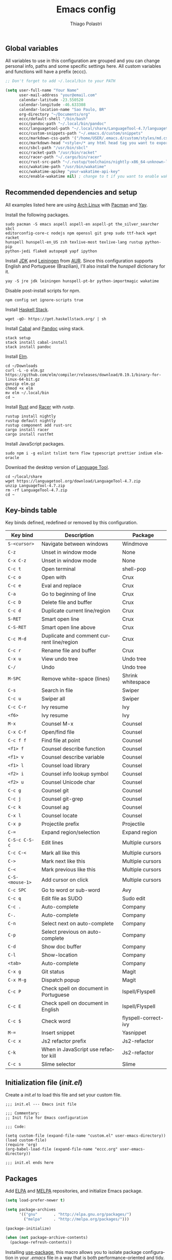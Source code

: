#+AUTHOR: Thiago Polastri
#+TITLE: Emacs config
#+EMAIL: thiagopolastri@gmail.com

# -*- mode: org; -*-

#+LANGUAGE: en
#+PROPERTY: header-args:emacs-lisp :tangle yes
#+PROPERTY: header-args:sh :eval no
#+EXPORT_EXCLUDE_TAGS: noexport
#+OPTIONS: H:4 num:nil toc:t \n:nil ::t |:t ^:{} -:t f:t *:t
#+OPTIONS: d:(HIDE) tags:not-in-toc
#+STARTUP: nodlcheck lognotestate showall




** Global variables

All variables to use in this configuration are grouped and you can
change personal info, paths and some specific settings here. All custom
variables and functions will have a prefix (eccc).

#+BEGIN_SRC emacs-lisp
;; Don't forget to add ~/.local/bin to your PATH

(setq user-full-name "Your Name"
      user-mail-address "your@email.com"
      calendar-latitude -23.550520
      calendar-longitude -46.633308
      calendar-location-name "Sao Paulo, BR"
      org-directory "~/Documents/org"
      eccc/default-shell "/bin/bash"
      eccc/pandoc-path "~/.local/bin/pandoc"
      eccc/languagetool-path "~/.local/share/LanguageTool-4.7/languagetool-commandline.jar"
      eccc/custom-snippets-path "~/.emacs.d/custom/snippets"
      eccc/markdown-css-path '("/home/USER/.emacs.d/custom/styles/md.css")
      eccc/markdown-head "<style>/* any html head tag you want to export with md to html */</style>"
      eccc/sbcl-path "/usr/bin/sbcl"
      eccc/racket-path "/usr/bin/racket"
      eccc/racer-path "~/.cargo/bin/racer"
      eccc/rust-src-path "~/.rustup/toolchains/nightly-x86_64-unknown-linux-gnu/lib/rustlib/src/rust/src"
      eccc/wakatime-path "/usr/bin/wakatime"
      eccc/wakatime-apikey "your-wakatime-api-key"
      eccc/enable-wakatime nil) ; change to t if you want to enable wakatime
#+END_SRC

** Recommended dependencies and setup

All examples listed here are using [[https://www.archlinux.org/][Arch Linux]] with [[https://wiki.archlinux.org/index.php/Pacman][Pacman]] and [[https://aur.archlinux.org/packages/yay/][Yay]].

Install the following packages.

#+BEGIN_EXAMPLE
sudo pacman -S emacs aspell aspell-en aspell-pt the_silver_searcher sbcl
editorconfig-core-c nodejs npm openssl git grep sudo ttf-hack wget racket
hunspell hunspell-en_US zsh texlive-most texlive-lang rustup python-pip
python-jedi flake8 autopep8 yapf ipython
#+END_EXAMPLE

Install [[https://www.java.com][JDK]] and [[https://leiningen.org/][Leiningen]] from [[https://aur.archlinux.org/][AUR]]. Since this configuration supports
English and Portuguese (Brazilian), I'll also install the /hunspell/
dictionary for it.

#+BEGIN_EXAMPLE
yay -S jre jdk leiningen hunspell-pt-br python-importmagic wakatime
#+END_EXAMPLE

Disable post-install scripts for npm.

#+BEGIN_EXAMPLE
npm config set ignore-scripts true
#+END_EXAMPLE

Install [[https://docs.haskellstack.org/en/stable/README/][Haskell Stack]].

#+BEGIN_EXAMPLE
wget -qO- https://get.haskellstack.org/ | sh
#+END_EXAMPLE

Install [[https://www.haskell.org/cabal/][Cabal]] and [[https://pandoc.org][Pandoc]] using stack.

#+BEGIN_EXAMPLE
stack setup
stack install cabal-install
stack install pandoc
#+END_EXAMPLE

Install [[https://elm-lang.org/][Elm]].

#+BEGIN_EXAMPLE
cd ~/Downloads
curl -L -o elm.gz https://github.com/elm/compiler/releases/download/0.19.1/binary-for-linux-64-bit.gz
gunzip elm.gz
chmod +x elm
mv elm ~/.local/bin
cd ~
#+END_EXAMPLE

Install [[https://www.rust-lang.org][Rust]] and [[https://github.com/racer-rust/racer][Racer]] with /rustp/.

#+BEGIN_EXAMPLE
rustup install nightly
rustup default nightly
rustup component add rust-src
cargo install racer
cargo install rustfmt
#+END_EXAMPLE

Install JavaScript packages.

#+BEGIN_EXAMPLE
sudo npm i -g eslint tslint tern flow typescript prettier indium elm-oracle
#+END_EXAMPLE

Download the desktop version of [[https://languagetool.org][Language Tool]].

#+BEGIN_EXAMPLE
cd ~/local/share
wget https://languagetool.org/download/LanguageTool-4.7.zip
unzip LanguageTool-4.7.zip
rm -rf LanguageTool-4.7.zip
cd ~
#+END_EXAMPLE

** Key-binds table

Key binds defined, redefined or removed by this configuration.

| Key bind        | Description                               | Package              |
|-----------------+-------------------------------------------+----------------------|
| =S-<cursor>=    | Navigate between windows                  | Windmove             |
| =C-z=           | Unset in window mode                      | None                 |
| =C-x C-z=       | Unset in window mode                      | None                 |
| =C-c t=         | Open terminal                             | shell-pop            |
| =C-c o=         | Open with                                 | Crux                 |
| =C-c e=         | Eval and replace                          | Crux                 |
| =C-a=           | Go to beginning of line                   | Crux                 |
| =C-c D=         | Delete file and buffer                    | Crux                 |
| =C-c d=         | Duplicate current line/region             | Crux                 |
| =S-RET=         | Smart open line                           | Crux                 |
| =C-S-RET=       | Smart open line above                     | Crux                 |
| =C-c M-d=       | Duplicate and comment current line/region | Crux                 |
| =C-c r=         | Rename file and buffer                    | Crux                 |
| =C-x u=         | View undo tree                            | Undo tree            |
| =C-/=           | Undo                                      | Undo tree            |
| =M-SPC=         | Remove white-space (lines)                | Shrink whitespace    |
| =C-s=           | Search in file                            | Swiper               |
| =C-c u=         | Swiper all                                | Swiper               |
| =C-c C-r=       | Ivy resume                                | Ivy                  |
| =<f6>=          | Ivy resume                                | Ivy                  |
| =M-x=           | Counsel M-x                               | Counsel              |
| =C-x C-f=       | Open/find file                            | Counsel              |
| =C-c f f=       | Find file at point                        | Counsel              |
| =<f1> f=        | Counsel describe function                 | Counsel              |
| =<f1> v=        | Counsel describe variable                 | Counsel              |
| =<f1> l=        | Counsel load library                      | Counsel              |
| =<f2> i=        | Counsel info lookup symbol                | Counsel              |
| =<f2> u=        | Counsel Unicode char                      | Counsel              |
| =C-c g=         | Counsel git                               | Counsel              |
| =C-c j=         | Counsel git-grep                          | Counsel              |
| =C-c k=         | Counsel ag                                | Counsel              |
| =C-x l=         | Counsel locate                            | Counsel              |
| =C-x p=         | Projectile prefix                         | Projectile           |
| =C-==           | Expand region/selection                   | Expand region        |
| =C-S-c C-S-c=   | Edit lines                                | Multiple cursors     |
| =C-c C-<=       | Mark all like this                        | Multiple cursors     |
| =C->=           | Mark next like this                       | Multiple cursors     |
| =C-<=           | Mark previous like this                   | Multiple cursors     |
| =C-S-<mouse-1>= | Add cursor on click                       | Multiple cursors     |
| =C-c SPC=       | Go to word or sub-word                    | Avy                  |
| =C-c q=         | Edit file as SUDO                         | Sudo edit            |
| =C-c .=         | Auto-complete                             | Company              |
| =C-.=           | Auto-complete                             | Company              |
| =C-n=           | Select next on auto-complete              | Company              |
| =C-p=           | Select previous on auto-complete          | Company              |
| =C-d=           | Show doc buffer                           | Company              |
| =C-l=           | Show-location                             | Company              |
| =<tab>=         | Auto-complete                             | Company              |
| =C-x g=         | Git status                                | Magit                |
| =C-x M-g=       | Dispatch popup                            | Magit                |
| =C-c P=         | Check spell on document in Portuguese     | Ispell/Flyspell      |
| =C-c E=         | Check spell on document in English        | Ispell/Flyspell      |
| =C-c $=         | Check word                                | flyspell-correct-ivy |
| =M-==           | Insert snippet                            | Yasnippet            |
| =C-c x=         | Js2 refactor prefix                       | Js2-refactor         |
| =C-k=           | When in JavaScript use refactor kill      | Js2-refactor         |
| =C-c s=         | Slime selector                            | Slime                |

** Initialization file (/init.el/)

Create a /init.el/ to load this file and set your custom file.

#+BEGIN_EXAMPLE
;;; init.el --- Emacs init file

;;; Commentary:
;; Init file for Emacs configuration

;;; Code:

(setq custom-file (expand-file-name "custom.el" user-emacs-directory))
(load custom-file)
(require 'org)
(org-babel-load-file (expand-file-name "eccc.org" user-emacs-directory))

;;; init.el ends here
#+END_EXAMPLE

** Packages

Add [[https://elpa.gnu.org/][ELPA]] and [[https://melpa.org/][MELPA]] repositories, and initialize Emacs package.

#+BEGIN_SRC emacs-lisp
(setq load-prefer-newer t)

(setq package-archives
      '(("gnu"       . "http://elpa.gnu.org/packages/")
        ("melpa"     . "http://melpa.org/packages/")))

(package-initialize)

(when (not package-archive-contents)
  (package-refresh-contents))
#+END_SRC

Installing [[https://github.com/jwiegley/use-package][use-package]], this macro allows you to isolate package
configuration in your /.emacs/ file in a way that is both
performance-oriented and tidy.

#+BEGIN_SRC emacs-lisp
(unless (package-installed-p 'use-package)
  (package-refresh-contents)
  (package-install 'use-package))

(eval-when-compile
  (require 'use-package))
#+END_SRC

If you want to disable a package just put a =:disabled= in the code.

#+BEGIN_EXAMPLE
(use-package package-name
  :ensure t
  :disabled)
#+END_EXAMPLE

Installing [[https://github.com/ahyatt/emacs-websocket][websockets]] package, this is a dependency for others
packages that we will use latter.

#+BEGIN_SRC emacs-lisp
(use-package websocket
  :ensure t)
#+END_SRC

Require everything we need.

#+BEGIN_SRC emacs-lisp
(require 'dired)
(require 'uniquify)
(require 'ansi-color)
(require 'windmove)
(require 'tramp)
(require 'org)
(require 'dabbrev)
(require 'hippie-exp)
(require 'ispell)
(require 'flyspell)
#+END_SRC

** Settings for built-in stuff

Change the defaults and settings for built in packages.

*** Editor enhancements

Set everything to /UTF-8/.

#+BEGIN_SRC emacs-lisp
(set-charset-priority 'unicode)
(set-language-environment "UTF-8")
(set-default-coding-systems 'utf-8)
(set-terminal-coding-system 'utf-8)
(set-keyboard-coding-system 'utf-8)
(set-selection-coding-system 'utf-8)
(prefer-coding-system 'utf-8)
(setq default-process-coding-system '(utf-8-unix . utf-8-unix))
#+END_SRC

Don't break lines automatically.

#+BEGIN_SRC emacs-lisp
(setq-default truncate-lines t)
#+END_SRC

Delete the selection with a key press.

#+BEGIN_SRC emacs-lisp
(delete-selection-mode 1)
#+END_SRC

Newline at end of file.

#+BEGIN_SRC emacs-lisp
(setq require-final-newline t)
#+END_SRC

Don't use tabs to indent.

#+BEGIN_SRC emacs-lisp
(setq-default indent-tabs-mode nil)
#+END_SRC

Set default indent to 2 spaces.

#+BEGIN_SRC emacs-lisp
(setq-default default-tab-width 2)
#+END_SRC

Remove white-space when save a file in programming mode.

#+BEGIN_SRC emacs-lisp
(add-hook 'prog-mode-hook
  (lambda () (add-to-list 'write-file-functions 'delete-trailing-whitespace)))
#+END_SRC

Revert buffers automatically when underlying files are changed externally.

#+BEGIN_SRC emacs-lisp
(global-auto-revert-mode t)
#+END_SRC

Hook auto revert in /dired-mode/.

#+BEGIN_SRC emacs-lisp
(add-hook 'dired-mode-hook 'auto-revert-mode)
#+END_SRC

Store all backup and auto-save files in the /temp/ directory.

#+BEGIN_SRC emacs-lisp
(setq backup-directory-alist
      `((".*" . ,temporary-file-directory)))
(setq auto-save-file-name-transforms
      `((".*" ,temporary-file-directory t)))
#+END_SRC

Use /windmove/ to switch buffers.

#+BEGIN_SRC emacs-lisp
(windmove-default-keybindings)
#+END_SRC

Make /windmove/ work in /org-mode/.

#+BEGIN_SRC emacs-lisp
(add-hook 'org-shiftup-final-hook 'windmove-up)
(add-hook 'org-shiftleft-final-hook 'windmove-left)
(add-hook 'org-shiftdown-final-hook 'windmove-down)
(add-hook 'org-shiftright-final-hook 'windmove-right)
#+END_SRC

Ask before close Emacs.

#+BEGIN_SRC emacs-lisp
(when (window-system)
  (setq confirm-kill-emacs 'yes-or-no-p))
#+END_SRC

Hide mouse when you start typing.

#+BEGIN_SRC emacs-lisp
(setq make-pointer-invisible t)
#+END_SRC

Disable dialog boxes, and hide expression logs in /minibuffer/.

#+BEGIN_SRC emacs-lisp
(setq use-dialog-box nil)
(setq eval-expression-print-level nil)
#+END_SRC

Better scroll.

#+BEGIN_SRC emacs-lisp
(setq mouse-wheel-follow-mouse 't
      mouse-wheel-scroll-amount '(1 ((shift) . 1))
      scroll-margin 1
      scroll-step 1
      scroll-conservatively 10000
      scroll-preserve-screen-position t
      auto-window-vscroll nil
      hscroll-margin 1
      hscroll-step 1)
#+END_SRC

Soft line break.

#+BEGIN_SRC emacs-lisp
(setq line-move-visual t)
#+END_SRC

Set garbage collector threshold and add to /minibuffer/ hook.

#+BEGIN_SRC emacs-lisp
(defun eccc/minibuffer-setup-hook ()
  "Set gc threshold to most big positive number on enter minibuffer."
  (setq gc-cons-threshold most-positive-fixnum))

(defun eccc/minibuffer-exit-hook ()
  "Set gc threshold to a fixed value on exit minibuffer."
  (setq gc-cons-threshold 800000))

(add-hook 'minibuffer-setup-hook #'eccc/minibuffer-setup-hook)
(add-hook 'minibuffer-exit-hook #'eccc/minibuffer-exit-hook)
#+END_SRC

Ignore case for completion, and set /string/ for /regex/.

#+BEGIN_SRC emacs-lisp
(setq read-file-name-completion-ignore-case t)
(setq completion-ignore-case t
      read-file-name-completion-ignore-case t)
(setq reb-re-syntax 'string)
#+END_SRC

Resolve symbolic links.

#+BEGIN_SRC emacs-lisp
(setq-default find-file-visit-truename t)
#+END_SRC

Use /uniquify/ to use better filenames for buffer.

#+BEGIN_SRC emacs-lisp
(setq uniquify-buffer-name-style 'forward)
#+END_SRC

Use only /y/ or /n/ for yes or no questions.

#+BEGIN_SRC emacs-lisp
(fset 'yes-or-no-p 'y-or-n-p)
#+END_SRC

Colorize output of compilation mode.

#+BEGIN_SRC emacs-lisp
(defun eccc/colorize-compilation-buffer ()
  "Colorize compilation buffer."
  (let ((inhibit-read-only t))
    (ansi-color-apply-on-region (point-min) (point-max))))
(add-hook 'compilation-filter-hook 'eccc/colorize-compilation-buffer)
#+END_SRC

Turn on /autofill/ for all text modes.

#+BEGIN_SRC emacs-lisp
(add-hook 'text-mode-hook 'turn-on-auto-fill)
#+END_SRC

Make /.zsh/ executable after save.

#+BEGIN_SRC emacs-lisp
(add-hook 'after-save-hook
          'executable-make-buffer-file-executable-if-script-p)
(add-to-list 'auto-mode-alist '("\\.zsh\\'" . shell-script-mode))
#+END_SRC

Configure /tramp/ to use /ssh/.

#+BEGIN_SRC emacs-lisp
(setq tramp-default-method "ssh")
#+END_SRC

*** Linux tweaks

Make /GnuTLS/ more safe.

#+BEGIN_SRC emacs-lisp
(setq gnutls-min-prime-bits 4096)
(setq tls-program '("openssl s_client -connect %h:%p -no_ssl2 -no_ssl3 -ign_eof"))
#+END_SRC

Better clipboard.

#+BEGIN_SRC emacs-lisp
(setq select-enable-clipboard t)
(setq select-enable-primary t)
(setq x-select-request-type '(UTF8_STRING COMPOUND_TEXT TEXT STRING))
(setq save-interprogram-paste-before-kill t)
(setq mouse-yank-at-point t)
#+END_SRC

Tweaks for /GTK/ and unset =C-z=.

#+BEGIN_SRC emacs-lisp
(when (eq system-type 'gnu/linux)
  (setq x-gtk-use-system-tooltips t)

  (defun eccc/max-fullscreen ()
    "Tweak to use maximum frame size in linux."
    (interactive)
    (toggle-frame-maximized))

  (add-hook 'after-init-hook #'eccc/max-fullscreen)
  (setq dired-listing-switches "-lFaGh1v --group-directories-first")
  (global-unset-key (kbd "C-z"))
  (global-unset-key (kbd "C-x C-z")))
#+END_SRC

Use Emacs /terminfo/, not system /terminfo/.

#+BEGIN_SRC emacs-lisp
(setq system-uses-terminfo nil)
#+END_SRC

*** Visual settings

Enable visible-bell and disable beep. Remove startup screen, scratch message and
startup message.

#+BEGIN_SRC emacs-lisp
(setq visible-bell t)
(setq inhibit-startup-screen t)
(setq initial-scratch-message "")
(setq inhibit-startup-message t)
#+END_SRC

Highlight current line and pairs of parentheses.

#+BEGIN_SRC emacs-lisp
(global-hl-line-mode t)
(show-paren-mode 1)
#+END_SRC

Remove menu, scroll, tool-tip e toolbar.

#+BEGIN_SRC emacs-lisp
(when (functionp 'menu-bar-mode)
  (menu-bar-mode -1))
(when (functionp 'set-scroll-bar-mode)
  (set-scroll-bar-mode 'nil))
(when (functionp 'tooltip-mode)
  (tooltip-mode -1))
(when (functionp 'tool-bar-mode)
  (tool-bar-mode -1))
#+END_SRC

Set the cursor to bar (not for terminal).

#+BEGIN_SRC emacs-lisp
(when window-system
  (setq-default cursor-type 'bar))
#+END_SRC

Set window title with file name.

#+BEGIN_SRC emacs-lisp
(setq frame-title-format
  '("" invocation-name " - " (:eval (if (buffer-file-name)
    (abbreviate-file-name (buffer-file-name))
  "%b"))))
#+END_SRC

Change font to [[https://sourcefoundry.org/hack/][ttf-hack]].

#+BEGIN_SRC emacs-lisp
(add-to-list 'default-frame-alist
             '(font . "Hack-11"))
(set-face-attribute 'default t :font "Hack-11")
(set-face-attribute 'default nil :font "Hack-11")
(set-frame-font "Hack-11" nil t)
#+END_SRC

Prettify lambda and function symbols.

#+BEGIN_SRC emacs-lisp
(when (boundp 'global-prettify-symbols-mode)
  (add-hook 'emacs-lisp-mode-hook
            (lambda ()
              (push '("lambda" . ?λ) prettify-symbols-alist)))
  (global-prettify-symbols-mode +1))
#+END_SRC

*** Auto completions

Set [[https://www.gnu.org/software/emacs/manual/html_node/emacs/Apropos.html][apropos]], [[https://www.gnu.org/software/emacs/manual/html_node/emacs/Dynamic-Abbrevs.html][dabrev]] and [[https://www.emacswiki.org/emacs/HippieExpand][hippie expand]].

#+BEGIN_SRC emacs-lisp
(setq apropos-do-all t)

(setq dabbrev-case-fold-search nil)

(defadvice hippie-expand (around hippie-expand-case-fold activate)
    "Try to do case-sensitive matching (not effective with all functions)."
    (let ((case-fold-search nil))
      ad-do-it))

(setq hippie-expand-try-functions-list
        '(try-expand-dabbrev
          try-expand-dabbrev-all-buffers
          try-expand-dabbrev-from-kill
          try-complete-file-name-partially
          try-complete-file-name
          try-expand-all-abbrevs
          try-expand-list
          try-expand-line
          try-expand-line-all-buffers
          try-complete-lisp-symbol-partially
          try-complete-lisp-symbol))
#+END_SRC

** Settings for external stuff

Settings for external packages to enhance editor.

*** Visual settings

Set theme to [[https://github.com/greduan/emacs-theme-gruvbox][Gruvbox]].

#+BEGIN_SRC emacs-lisp
(use-package gruvbox-theme
  :ensure t
  :defer t
  :init (load-theme 'gruvbox-dark-hard t))
#+END_SRC

install Moody for a better modeline and Minions to hide minor modes.

#+BEGIN_SRC emacs-lisp
(use-package moody
  :ensure t
  :config
  (setq x-underline-at-descent-line t)
  (moody-replace-mode-line-buffer-identification)
  (moody-replace-vc-mode))

(use-package minions
  :ensure t
  :config
  (setq minions-mode-line-lighter "ミ"
        minions-mode-line-delimiters '("" . ""))
  (minions-mode 1))

(use-package nyan-mode
  :ensure t
  :defer t
  :if window-system
  :init
  (nyan-mode t)
  (nyan-toggle-wavy-trail))
#+END_SRC

Install [[https://github.com/Fanael/rainbow-delimiters][rainbow-delimiters]], a "rainbow parentheses"-like mode which
highlights delimiters such as parentheses, brackets or braces
according to their depth. Each successive level is highlighted in a
different color. This makes it easy to spot matching delimiters,
orient yourself in the code, and tell which statements are at a given
depth.

#+BEGIN_SRC emacs-lisp
(use-package rainbow-delimiters
  :ensure t
  :defer t
  :hook (prog-mode . rainbow-delimiters-mode))
#+END_SRC

[[https://github.com/DarthFennec/highlight-indent-guides][Highlight indent guides]] is a minor mode to highlights indentation
levels via font-lock. Indent widths are dynamically discovered, which
means this correctly highlights in any mode, regardless of indent
width, even in languages with non-uniform indentation such as Haskell.
This mode works properly around hard tabs and mixed indentation, and
it behaves well in large buffers.

#+BEGIN_SRC emacs-lisp
(use-package highlight-indent-guides
  :ensure t
  :defer t
  :hook (prog-mode . highlight-indent-guides-mode)
  :init
  (setq highlight-indent-guides-method 'column
        highlight-indent-guides-auto-odd-face-perc 1.5
        highlight-indent-guides-auto-even-face-perc 1.5
        highlight-indent-guides-auto-character-face-perc 3))
#+END_SRC

When working with many windows at the same time, each window has a
size that is not convenient for editing.

[[https://github.com/roman/golden-ratio.el][Golden-ratio]] helps on this issue by resizing automatically the
windows you are working on to the size specified in the "Golden
Ratio". The window that has the main focus will have the perfect size
for editing, while the ones that are not being actively edited will be
re-sized to a smaller size that doesn't get in the way, but at the
same time will be readable enough to know it's content.

#+BEGIN_SRC emacs-lisp
(use-package golden-ratio
  :ensure t
  :defer t
  :init (golden-ratio-mode 1))
#+END_SRC

*** Editor enhancements

[[https://github.com/bbatsov/crux][Crux]] bundles a few useful interactive commands to enhance your overall
Emacs experience.

#+BEGIN_SRC emacs-lisp
(use-package crux
  :ensure t
  :defer t
  :bind (("C-c o"   . crux-open-with)
         ("C-c e"   . crux-eval-and-replace)
         ("C-a"     . crux-move-beginning-of-line)
         ("C-c D"   . crux-delete-file-and-buffer)
         ("C-c d"   . crux-duplicate-current-line-or-region)
         ("S-RET"   . crux-smart-open-line)
         ("C-S-RET" . crux-smart-open-line-above)
         ("C-c M-d" . crux-duplicate-and-comment-current-line-or-region)
         ("C-c r"   . crux-rename-file-and-buffer)))
#+END_SRC

[[https://github.com/leoliu/easy-kill][Provide]] commands /easy-kill/ and /easy-mark/ to let users kill or mark
things easily.

#+BEGIN_SRC emacs-lisp
(use-package easy-kill
  :ensure t
  :defer t
  :init
  (global-set-key [remap kill-ring-save] 'easy-kill)
  (global-set-key [remap mark-sexp] 'easy-mark))
#+END_SRC

[[https://elpa.gnu.org/packages/nlinum.html][Nlinum]] is like /linum-mode/, but uses jit-lock to be (hopefully) more
efficient.

#+BEGIN_SRC emacs-lisp
(use-package nlinum
  :ensure t
  :defer t
  :hook (prog-mode . nlinum-mode)
  :init
  (setq nlinum-format " %d ")
  :config
  (set-face-attribute 'linum nil :height 0.85 :slant 'normal))
#+END_SRC

Install [[https://www.emacswiki.org/emacs/UndoTree][undo-tree]], and set it to save the tree in temporary directory.

#+BEGIN_SRC emacs-lisp
(use-package undo-tree
  :ensure t
  :defer t
  :init
  (setq undo-tree-auto-save-history t
        undo-tree-history-directory-alist `((".*" . ,temporary-file-directory)))
  (global-undo-tree-mode)
  :bind (("C-x u" . undo-tree-visualize)
         ("C-/"   . undo-tree-undo)))
#+END_SRC

Remove white-spaces with [[https://github.com/jcpetkovich/shrink-whitespace.el][shrink-whitespace]].

#+BEGIN_SRC emacs-lisp
(use-package shrink-whitespace
  :ensure t
  :defer t
  :bind ("M-SPC" . shrink-whitespace))
#+END_SRC

Replace /isearch/ and /ido/ with [[https://github.com/abo-abo/swiper][ivy/swiper/counsel]], and add [[https://github.com/bbatsov/projectile][projectile]].

Ivy is a generic completion mechanism for Emacs.

Counsel is a collection of Ivy-enhanced versions of common Emacs commands.

Swiper is an Ivy-enhanced alternative to /isearch/.

Projectile is a project interaction library for Emacs. Its goal is to
provide a nice set of features operating on a project level without
introducing external dependencies (when feasible). For instance -
finding project files has a portable implementation written in pure
Emacs Lisp without the use of GNU find (but for performance sake an
indexing mechanism backed by external commands exists as well).

#+BEGIN_SRC emacs-lisp
(defun eccc/swiper-recenter ()
  "Recenter display after swiper."
  (recenter))

(use-package swiper
  :ensure t
  :defer t
  :init
  (ivy-mode 1)
  (setq ivy-use-virtual-buffers t
        ivy-display-style 'fancy)
  (advice-add 'swiper :after #'eccc/swiper-recenter)
  :bind (("\C-s"    . swiper)
         ("C-c u"   . swiper-all)
         ("C-c C-r" . ivy-resume)
         ("<f6>"    . ivy-resume)))

(use-package counsel
  :ensure t
  :defer t
  :init
  (define-key read-expression-map (kbd "C-r") 'counsel-expression-history)
  :bind (("M-x"     . counsel-M-x)
         ("C-x C-f" . counsel-find-file)
         ("C-c f f" . find-file-at-point)
         ("<f1> f"  . counsel-describe-function)
         ("<f1> v"  . counsel-describe-variable)
         ("<f1> l"  . counsel-load-library)
         ("<f2> i"  . counsel-info-lookup-symbol)
         ("<f2> u"  . counsel-unicode-char)
         ("C-c g"   . counsel-git)
         ("C-c j"   . counsel-git-grep)
         ("C-c k"   . counsel-ag)
         ("C-x l"   . counsel-locate)))

(use-package projectile
  :ensure t
  :defer t
  :after (swiper)
  :init
  (setq projectile-completion-system 'ivy)
  (setq projectile-keymap-prefix (kbd "C-x p"))
  (projectile-mode))
#+END_SRC

[[https://github.com/magnars/expand-region.el][Expand region]] increases the selected region by semantic units. Just
keep pressing the key until it selects what you want.

#+BEGIN_SRC emacs-lisp
(use-package expand-region
  :ensure t
  :defer t
  :bind (("C-=" . er/expand-region)))
#+END_SRC

[[https://github.com/magnars/multiple-cursors.el][Multiple cursors]].

#+BEGIN_SRC emacs-lisp
(use-package multiple-cursors
  :ensure t
  :defer t
  :bind (("C-S-c C-S-c"   . mc/edit-lines)
         ("C-c C-<"       . mc/mark-all-like-this)
         ("C->"           . mc/mark-next-like-this)
         ("C-<"           . mc/mark-previous-like-this)
         ("C-S-<mouse-1>" . mc/add-cursor-on-click)))
#+END_SRC

[[https://github.com/abo-abo/avy][Avy]] is a package for jumping to visible text using a char-based
decision tree.

#+BEGIN_SRC emacs-lisp
(use-package avy
  :ensure t
  :defer t
  :init (setq avy-background t
              avy-style 'at-full)
  :bind (("C-c SPC" . avy-goto-word-or-subword-1)))
#+END_SRC

Use [[https://github.com/nflath/sudo-edit/blob/master/sudo-edit.el][sudo]] to edit current file.

#+BEGIN_SRC emacs-lisp
(use-package sudo-edit
  :ensure t
  :defer t
  :bind (("C-c q" . sudo-edit-current-file)))
#+END_SRC

Use [[https://editorconfig.org/][editorconfig]] to set different editor settings by projects.

#+BEGIN_SRC emacs-lisp
(use-package editorconfig
  :ensure t
  :defer t
  :hook (prog-mode . editorconfig-mode))
#+END_SRC

Use [[https://github.com/Fuco1/smartparens][Smartparens]] to all programming modes, Smartparens is a minor
mode for dealing with pairs in Emacs.

#+BEGIN_SRC emacs-lisp
(use-package paredit
  :ensure t
  :defer t
  :hook ((emacs-lisp-mode . paredit-mode)
         (lisp-mode       . paredit-mode)
         (scheme-mode     . paredit-mode)))

(use-package smartparens
  :ensure t
  :defer t
  :after (paredit)
  :hook (prog-mode . smartparens-mode)
  :init
  (require 'smartparens-config)
  (setq sp-base-key-bindings 'paredit
        sp-autoskip-closing-pair 'always
        sp-hybrid-kill-entire-symbol nil)
  (sp-use-paredit-bindings))
#+END_SRC

Install [[https://github.com/hniksic/emacs-htmlize][htmlize]] to convert buffer text and decorations to HTML.

#+BEGIN_SRC emacs-lisp
(use-package htmlize
  :ensure t
  :defer t)
#+END_SRC

Better /tab/ behavior with [[https://www.emacswiki.org/emacs/TabCompletion#SmartTab][Smart tab]].

#+BEGIN_SRC emacs-lisp
(use-package smart-tab
  :ensure t
  :defer t
  :init
  (setq smart-tab-using-hippie-expand t)
  (global-smart-tab-mode 1)
  :config
  (add-to-list 'smart-tab-disabled-major-modes 'shell-mode))
#+END_SRC

*** Spell and code check

Setting skip rules for /ispell/ and set /flyspell/ to text mode.

#+BEGIN_SRC emacs-lisp
(add-to-list 'ispell-skip-region-alist '("[^\000-\377]+"))
(add-to-list 'ispell-skip-region-alist '(":\\(PROPERTIES\\|LOGBOOK\\):" . ":END:"))
(add-to-list 'ispell-skip-region-alist '("#\\+BEGIN_SRC" . "#\\+END_SRC"))
(add-to-list 'ispell-skip-region-alist '("#\\+BEGIN_EXAMPLE" . "#\\+END_EXAMPLE"))
(add-hook 'text-mode-hook 'flyspell-mode)

;; I prefer disable spell check in code, you can uncomment this if you like
;; (add-hook 'prog-mode-hook 'flyspell-prog-mode)
#+END_SRC

Add [[https://github.com/d12frosted/flyspell-correct][flyspell-correct]] to correct words with /ivy/.

#+BEGIN_SRC emacs-lisp
(use-package flyspell-correct-ivy
  :ensure t
  :defer t
  :after (swiper)
  :demand t
  :bind (:map flyspell-mode-map
              ("C-c $" . flyspell-correct-word-generic)))
#+END_SRC

Create a custom command to change dictionary and check spell.

#+BEGIN_SRC emacs-lisp
(bind-key "C-c P"
          (lambda ()
            (interactive)
            (ispell-change-dictionary "brasileiro")
            (flyspell-buffer)))

(bind-key "C-c E"
          (lambda ()
            (interactive)
            (ispell-change-dictionary "american")
            (flyspell-buffer)))
#+END_SRC

Use [[https://www.languagetool.org/][Language Tool]] to check grammar. You need to download and set
languagetool-path in the custom variables (no keybind defined, just
call it with M-x).

#+BEGIN_SRC emacs-lisp
(use-package langtool
 :ensure t
 :defer t
 :init
 (setq langtool-language-tool-jar eccc/languagetool-path
     langtool-mother-tongue "en"
     langtool-disabled-rules '("WHITESPACE_RULE"
                               "EN_UNPAIRED_BRACKETS"
                               "COMMA_PARENTHESIS_WHITESPACE"
                               "EN_QUOTES")))
#+END_SRC

Code check with [[https://www.flycheck.org/en/latest/][Flycheck]] with /jshint/ and /jsonlist/ disabled.

#+BEGIN_SRC emacs-lisp
(use-package flycheck
  :ensure t
  :init
  (add-hook 'after-init-hook #'global-flycheck-mode)
  (defun eccc/disable-flycheck-flawed-checkers ()
    (setq-default flycheck-disabled-checkers
                  (append flycheck-disabled-checkers)
                  '(javascript-jshint))
    (setq-default flycheck-disabled-checkers
                  (append flycheck-disabled-checkers)
                  '(json-jsonlist)))
  (eval-after-load 'flycheck-mode 'eccc/disable-flycheck-flawed-checkers))
#+END_SRC

*** Auto completion

[[https://github.com/joaotavora/yasnippet][YASnippet]] is a template system for Emacs. It allows you to type an
abbreviation and automatically expand it into function templates.

#+BEGIN_SRC emacs-lisp
(use-package yasnippet
  :ensure t
  :defer t
  :bind (("M-=" . yas-insert-snippet))
  :init
  (yas-global-mode 1)
  :config
  (add-to-list 'yas-snippet-dirs eccc/custom-snippets-path)
  (yas-reload-all))
#+END_SRC

[[http://company-mode.github.io/][Company]] is a text completion framework for Emacs. The name stands for
"complete anything". It uses pluggable back-ends and front-ends to
retrieve and display completion candidates.

#+BEGIN_SRC emacs-lisp
(use-package company
  :ensure t
  :bind (("C-c ." . company-complete)
         ("C-." . company-complete))
  :init
  (define-key flyspell-mode-map (kbd "C-.") 'company-complete)
  (add-hook 'after-init-hook #'global-company-mode)
  :config
  (setq company-selection-wrap-around t
        company-idle-delay 1.0
        company-minimum-prefix-length 3
        company-show-numbers t
        company-tooltip-align-annotations t
        company-search-regexp-function #'company-search-flex-regexp)
  (bind-keys :map company-active-map
             ("C-n"   . company-select-next)
             ("C-p"   . company-select-previous)
             ("C-d"   . company-show-doc-buffer)
             ("C-l"   . company-show-location)
             ("<tab>" . company-complete)))
#+END_SRC

Add [[https://github.com/expez/company-quickhelp][company]] quickhelp to use [[https://www.emacswiki.org/emacs/PosTip][pos-tip]] to show results instead of the
default [[https://github.com/auto-complete/popup-el][popup.el]].

#+BEGIN_SRC emacs-lisp
(use-package company-quickhelp
  :ensure t
  :defer t
  :after (company)
  :init (add-hook 'company-mode-hook #'company-quickhelp-mode)
  :config (setq company-quickhelp-delay 1))
#+END_SRC

[[https://github.com/company-mode/company-statistics][Company statistics]] is a global minor mode built on top of the
in-buffer completion system company-mode.

The idea is to keep a log of a certain number of completions you
choose, along with some context information, and use that to rank
candidates the next time you have to choose — hopefully showing you
likelier candidates at the top of the list.

#+BEGIN_SRC emacs-lisp
(use-package company-statistics
  :ensure t
  :defer t
  :after (company)
  :init (company-statistics-mode))
#+END_SRC

*** Version control

Disable default version control (Actually not, just keep git because I
can't make diff-hl work with magit).

#+BEGIN_SRC emacs-lisp
;; (setq vc-handled-backends nil)
(setq vc-handled-backends '(git))
#+END_SRC

[[https://github.com/dgutov/diff-hl][Highlights]] uncommitted changes on the left side of the window, allows
you to jump between and revert them selectively.

#+BEGIN_SRC emacs-lisp
(setq diff-switches "-u")

(use-package diff-hl
  :ensure t
  :defer t
  :hook ((prog-mode  . diff-hl-mode)
         (dired-mode . diff-hl-dired-mode))
  :config
  (diff-hl-flydiff-mode t))
#+END_SRC

[[https://magit.vc/][Magit]] is an interface to the version control system Git, implemented
as an Emacs package. Magit aspires to be a complete Git
porcelain. While we cannot (yet) claim that Magit wraps and improves
upon each and every Git command, it is complete enough to allow even
experienced Git users to perform almost all of their daily version
control tasks directly from within Emacs. While many fine Git clients
exist, only Magit and Git itself deserve to be called porcelains.

#+BEGIN_SRC emacs-lisp
(use-package magit
  :ensure t
  :defer t
  :after (diff-hl)
  :bind (("C-x g"   . magit-status)
         ("C-x M-g" . magit-dispatch-popup))
  :config
  (add-hook 'magit-post-refresh-hook 'diff-hl-magit-post-refresh))
#+END_SRC

*** Tools and applications

[[https://github.com/pashky/restclient.el][Restclient]] is a tool to manually explore and test HTTP REST
webservices. Runs queries from a plain-text query sheet, displays
results as a pretty-printed XML, JSON and even images.

#+BEGIN_SRC emacs-lisp
(use-package restclient
  :ensure t
  :defer t)

(use-package company-restclient
  :ensure t
  :init
  (with-eval-after-load 'company
      (add-to-list 'company-backends 'company-restclient)))
#+END_SRC


Shell pop helps you to use shell easily on Emacs. Only one key action
to work.

#+BEGIN_SRC emacs-lisp
(use-package shell-pop
  :ensure t
  :defer t
  :bind (("C-c t" . shell-pop))
  :init
  (setq shell-pop-shell-type (quote ("ansi-term" "*ansi-term*" (lambda nil (ansi-term shell-pop-term-shell)))))
  (setq shell-pop-term-shell eccc/default-shell)
  :config
  (shell-pop--set-shell-type 'shell-pop-shell-type shell-pop-shell-type))
#+END_SRC

[[https://wakatime.com/emacs][Wakatime]] to track your time in editor.

#+BEGIN_SRC emacs-lisp
(when eccc/enable-wakatime
  (use-package wakatime-mode
    :ensure t
    :defer t
    :init
    (setq wakatime-api-key eccc/wakatime-apikey
          wakatime-cli-path eccc/wakatime-path)
    (global-wakatime-mode)))
#+END_SRC

Use [[https://github.com/politza/pdf-tools][pdf-tools]] to read pdf files.

#+BEGIN_SRC emacs-lisp
(use-package pdf-tools
  :ensure t
  :defer t)
#+END_SRC

** Programming languages

Adding new or better support to programming languages and text markup.

*** Lisp

[[https://common-lisp.net/project/slime/][SLIME]] is a Emacs mode for Common Lisp development. Inspired by
existing systems such Emacs Lisp and ILISP, we are working to create
an environment for hacking Common Lisp in.

#+BEGIN_SRC emacs-lisp
(use-package slime-company
  :ensure t
  :defer t)

(use-package slime
  :ensure t
  :defer t
  :config
  (add-to-list 'auto-mode-alist '("\\.sbclrc$" . lisp-mode))
  (setq inferior-lisp-program eccc/sbcl-path
        slime-net-coding-system 'utf-8-unix
        slime-complete-symbol*-fancy t
        slime-complete-symbol-function 'slime-fuzzy-complete-symbol)
  (slime-setup '(slime-fancy
                 slime-indentation
                 slime-banner
                 slime-highlight-edits
                 slime-company))
  (add-hook 'emacs-lisp-mode-hook 'turn-on-eldoc-mode)
  (add-hook 'lisp-interaction-mode-hook 'turn-on-eldoc-mode))
#+END_SRC

Make all /elisp/ modes use the [[https://github.com/purcell/elisp-slime-nav][Slime navigation]].

#+BEGIN_SRC emacs-lisp
(use-package elisp-slime-nav
  :ensure t
  :defer t
  :after (slime)
  :config
  (dolist (hook '(emacs-lisp-mode-hook
                  lisp-interaction-mode-hook
                  ielm-mode-hook
                  eshell-mode-hook))
    (add-hook hook 'turn-on-elisp-slime-nav-mode))
  :bind (("C-c s" . slime-selector)))
#+END_SRC

[[https://gitlab.com/jaor/geiser][Geiser]] is a generic Emacs/Scheme interaction mode, featuring an
enhanced REPL and a set of minor modes improving Emacs’ basic scheme
major mode.

#+BEGIN_SRC emacs-lisp
(use-package geiser
  :ensure t
  :defer t
  :config
  (setq geiser-default-implementation eccc/racket-path
        geiser-guile-load-init-file-p t)
  (add-hook 'geiser-mode-hook
            (lambda () (setq geiser-impl--implementation eccc/racket-path)))
  (add-hook 'scheme-mode-hook 'slime-mode))
#+END_SRC


[[https://cider.readthedocs.io/en/latest/][CIDER]] extends Emacs with support for interactive programming in
Clojure.

#+BEGIN_SRC emacs-lisp
(use-package clojure-mode
  :ensure t
  :defer t
  :config
  (add-hook 'clojure-mode-hook
    (lambda ()
      (push '("fn" . ?ƒ) prettify-symbols-alist)))
  (add-hook 'clojure-mode-hook #'paredit-mode))

(use-package cider
  :ensure t
  :defer t
  :after (company clojure-mode)
  :config
  (add-hook 'cider-mode-hook 'cider-turn-on-eldoc-mode)
  (add-hook 'cider-repl-mode-hook #'company-mode)
  (add-hook 'cider-mode-hook #'company-mode)
  (setq nrepl-hide-special-buffers t
        cider-repl-tab-command 'indent-for-tab-command
        cider-prefer-local-resources t
        cider-repl-pop-to-buffer-on-connect nil
        cider-repl-pop-to-buffer-on-connect nil
        cider-popup-stacktraces nil
        cider-repl-popup-stacktraces t
        cider-auto-select-error-buffer t
        nrepl-buffer-name-show-port t
        cider-repl-display-in-current-window t
        cider-repl-result-prefix ";; => "
        cider-interactive-eval-result-prefix ";; => "
        cider-repl-use-clojure-font-lock t
        cider-test-show-report-on-success t
        nrepl-hide-special-buffers t
        nrepl-buffer-name-separator "-"
        nrepl-buffer-name-show-port t
        cider-repl-wrap-history t))
#+END_SRC

*** Markdown

[[https://jblevins.org/projects/markdown-mode/][Major]] mode for editing Markdown-formatted text.

#+BEGIN_SRC emacs-lisp
(use-package markdown-mode
  :ensure t
  :defer t
  :commands (markdown-mode gfm-mode)
  :mode (("README\\.md\\'" . gfm-mode)
         ("\\.md\\'" . markdown-mode)
         ("\\.markdown\\'" . markdown-mode))
  :init
  (setq markdown-command eccc/pandoc-path)
  (setq markdown-css-paths eccc/markdown-css-path)
  (setq markdown-xhtml-header-content eccc/markdown-head))


(use-package markdown-preview-mode
  :ensure t
  :defer t)
#+END_SRC

*** JavaScript

Using [[https://github.com/mooz/js2-mode][js2-mode]] a improved JavaScript editing mode for GNU Emacs and
add /eslint/ to /flycheck/.

#+BEGIN_SRC emacs-lisp
(use-package js2-mode
  :ensure t
  :init
  (add-to-list 'auto-mode-alist '("\\.js\\'" . js2-mode))
  (add-to-list 'auto-mode-alist '("\\.mjs\\'" . js2-mode))
  (flycheck-add-mode 'javascript-eslint 'js2-mode))
#+END_SRC

Add /rjsx-mode/ for React and JSX syntax.

#+BEGIN_SRC emacs-lisp
(use-package rjsx-mode
  :ensure t
  :init
  (add-to-list 'auto-mode-alist '("\\.jsx\\'" . rjsx-mode))
  (flycheck-add-mode 'javascript-eslint 'rjsx-mode))
#+END_SRC

The package /js2-refactor/ adds powerful refactorings based on the AST
generated by /js2-mode/, and /xref-js2/ makes it easy to jump to function
references or definitions.

#+BEGIN_SRC emacs-lisp
(use-package js2-refactor
  :ensure t
  :hook ((js2-mode  . js2-refactor-mode)
         (rjsx-mode . js2-refactor-mode))
  :init
  (js2r-add-keybindings-with-prefix "C-c x")
  (define-key js2-mode-map (kbd "C-k") #'js2r-kill)
  (define-key rjsx-mode-map (kbd "C-k") #'js2r-kill))

(use-package xref-js2
  :ensure t
  :init
  (define-key js-mode-map (kbd "M-.") nil)
  (add-hook 'js2-mode-hook (lambda ()
    (add-hook 'xref-backend-functions #'xref-js2-xref-backend nil t)))
  (add-hook 'rjsx-mode-hook (lambda ()
    (add-hook 'xref-backend-functions #'xref-js2-xref-backend nil t))))
#+END_SRC

Adding [[http://ternjs.net/][Tern]] for parse and add to /company/ completion.

#+BEGIN_SRC emacs-lisp
(use-package tern
  :ensure t
  :init
  (add-hook 'js2-mode-hook (lambda () (tern-mode t)))
  (add-hook 'rjsx-mode-hook (lambda () (tern-mode t)))
  (setq tern-command (cons (executable-find "tern") '())))

(use-package company-tern
  :ensure t
  :defer t
  :init
  (with-eval-after-load 'company
      (add-to-list 'company-backends 'company-tern)))
#+END_SRC

Install [[https://github.com/NicolasPetton/Indium][Indium]] to connect to a browser tab or nodejs process.

#+BEGIN_SRC emacs-lisp
(use-package indium
  :ensure t
  :hook ((js2-mode  . indium-interaction-mode)
         (rjsx-mode . indium-interaction-mode)))
#+END_SRC

Add [[https://github.com/mojochao/npm-mode][NPM]] mode to manage npm projects.

#+BEGIN_SRC emacs-lisp
(use-package npm-mode
  :ensure t
  :defer t)
;; :init (npm-global-mode)) - disabling global mode, call it with M-x
#+END_SRC

Add /Prettier/ to JavaScript modes (not added to hook, I prefer to
call for it when needed).

#+BEGIN_SRC emacs-lisp
(use-package prettier-js
  :ensure t
  :defer t)
;; :init
;; (add-hook 'js2-mode-hook 'prettier-js-mode)
;; (add-hook 'rjsx-mode-hook 'prettier-js-mode)
#+END_SRC

Add support for /flowtype/.

#+BEGIN_SRC emacs-lisp
(use-package company-flow
  :ensure t
  :defer t
  :init
  (with-eval-after-load 'company
      (add-to-list 'company-backends 'company-flow)))

(use-package flow-minor-mode
  :ensure t
  :defer t
  :hook ((js2-mode  . flow-minor-enable-automatically)
         (rjsx-mode . flow-minor-enable-automatically)))
#+END_SRC

Add TypeScript support.

#+BEGIN_SRC emacs-lisp
(use-package typescript-mode
  :ensure t
  :init
  (flycheck-add-mode 'typescript-tslint 'typescript-mode))

(use-package tide
  :ensure t
  :defer t
  :init
  (defun eccc/setup-tide-mode ()
    (interactive)
    (tide-setup)
    (tide-hl-identifier-mode +1))
  (add-hook 'typescript-mode-hook #'eccc/setup-tide-mode))
#+END_SRC

*** WEB (HTML, Svelte, Templates, inline CSS and Javascript)

[[http://web-mode.org/][Web-mode]] is a Emacs major-mode for editing web templates.

#+BEGIN_SRC emacs-lisp
(use-package company-web
  :ensure t
  :defer t
  :init
  (with-eval-after-load 'company
      (add-to-list 'company-backends 'company-web-html)))

(use-package web-mode
  :ensure t
  :defer t
  :after (flycheck tide)
  :init
  (defun eccc/web-mode-hook ()
    (setq web-mode-markup-indent-offset 2
          web-mode-css-indent-offset 2
          web-mode-code-indent-offset 2
          web-mode-enable-auto-pairing t
          web-mode-enable-css-colorization t)
    (when (string-equal "tsx" (file-name-extension buffer-file-name))
      (setup-tide-mode)))
  (add-hook 'web-mode-hook 'eccc/web-mode-hook)
  (flycheck-add-mode 'javascript-eslint 'web-mode)
  (flycheck-add-mode 'typescript-tslint 'web-mode))

(require 'web-mode)
(add-to-list 'auto-mode-alist '("\\.html?\\'" . web-mode))
(add-to-list 'auto-mode-alist '("\\.svelte?\\'" . web-mode))
(add-to-list 'auto-mode-alist '("\\.hbs?\\'" . web-mode))
#+END_SRC

*** CSS

Sets background color to strings that match color names, e.g. #0000ff
is displayed in white with a blue background.

#+BEGIN_SRC emacs-lisp
(use-package rainbow-mode
  :ensure t
  :defer t)
#+END_SRC

Add CSS, LESS and SASS support, and activate rainbow mode.

#+BEGIN_SRC emacs-lisp
(use-package css-mode
  :after (rainbow-mode)
  :init
  (setq css-indent-offset 2)
  :config
  (add-hook 'css-mode-hook
            (lambda () (rainbow-mode 1))))

(use-package less-css-mode
  :ensure t
  :defer t
  :after (rainbow-mode)
  :config
  (add-to-list 'auto-mode-alist '("\\.less\\'" . less-css-mode))
  (add-hook 'less-css-mode-hook
            (lambda () (rainbow-mode 1))))

(use-package scss-mode
  :ensure t
  :defer t
  :after (rainbow-mode)
  :init
  (setq scss-compile-at-save nil)
  :config
  (add-to-list 'auto-mode-alist '("\\.scss\\'" . scss-mode))
  (add-hook 'scss-mode-hook
            (lambda () (rainbow-mode 1))))
#+END_SRC

*** JSON

Add support for JSON.

#+BEGIN_SRC emacs-lisp
  (use-package json-mode
    :ensure t
    :defer t
    :init
    (add-to-list 'auto-mode-alist '("\\.json\\'" . json-mode))
    (add-to-list 'auto-mode-alist '("\\.eslintrc\\'" . json-mode))
    (add-to-list 'auto-mode-alist '("\\.babelrc\\'" . json-mode))
    (add-to-list 'auto-mode-alist '("\\.jscsrc\\'" . json-mode))
    (add-to-list 'auto-mode-alist '("\\.jshintrc\\'" . json-mode)))
#+END_SRC

*** YAML

Add support to YAML.

#+BEGIN_SRC emacs-lisp
(use-package yaml-mode
  :ensure t
  :defer t
  :init
  (add-to-list 'auto-mode-alist '("\\.yml\\'" . yaml-mode)))
#+END_SRC

*** PHP

Support to PHP.

#+BEGIN_SRC emacs-lisp
(use-package php-mode
  :ensure t
  :defer t
  :init
  (add-to-list 'auto-mode-alist '("\\.php\\'" . php-mode)))

(use-package company-php
  :ensure t
  :defer t
  :init
  (with-eval-after-load 'company
      (add-to-list 'company-backends 'company-ac-php-backend)))
#+END_SRC

*** RUST

Install Rust major mode.

#+BEGIN_SRC emacs-lisp
(use-package rust-mode
  :ensure t
  :defer t)

(use-package cargo
  :ensure t
  :defer t
  :after (rust-mode)
  :hook (rust-mode . cargo-minor-mode))
#+END_SRC

Install Racer.

#+BEGIN_SRC emacs-lisp
(use-package racer
  :ensure t
  :defer t
  :after (rust-mode)
  :hook ((rust-mode  . racer-mode)
         (racer-mode . eldoc-mode)
         (racer-mode . company-mode))
  :init
  (setq racer-cmd eccc/racer-path)
  (setq racer-rust-src-path eccc/rust-src-path))
#+END_SRC

Install Flycheck rust

#+BEGIN_SRC emacs-lisp
(use-package flycheck-rust
  :ensure t
  :defer t
  :init
  (with-eval-after-load 'flycheck
    (add-hook 'flycheck-mode-hook #'flycheck-rust-setup)))
#+END_SRC

*** PYTHON

Install /elpy/ and /pyenv/.

#+BEGIN_SRC emacs-lisp
(use-package elpy
  :ensure t
  :defer t
  :init (elpy-enable))

(use-package pyenv-mode
  :ensure t
  :defer t
  :disabled
  :init (pyenv-mode))

(setq python-shell-interpreter "ipython"
      python-shell-interpreter-args "-i --simple-prompt")
#+END_SRC

*** HASKELL

Install haskell mode and Intero.

#+BEGIN_SRC emacs-lisp
(use-package haskell-mode
  :ensure t)

(use-package intero
  :ensure t
  :hook (haskell-mode . intero-mode))
#+END_SRC

*** Docker

Install Dockerfiles syntax highlight and docker-tramp to access file
inside containers using tramp.

#+BEGIN_SRC emacs-lisp
(use-package dockerfile-mode
  :ensure t
  :init
  (add-to-list 'auto-mode-alist '("Dockerfile\\'" . dockerfile-mode)))

(use-package docker-compose-mode
  :ensure t)

(use-package docker-tramp
  :ensure t)
#+END_SRC

*** Elm

Install mode for Elm development.

#+BEGIN_SRC emacs-lisp
(use-package elm-mode
  :ensure t
  :init
    (with-eval-after-load 'company
      (add-to-list 'company-backends 'company-elm))
    (add-hook 'elm-mode-hook #'elm-oracle-setup-completion))

(use-package flycheck-elm
  :ensure t
  :init
    (with-eval-after-load 'flycheck
      (add-hook 'flycheck-mode-hook #'flycheck-elm-setup)))
#+END_SRC

** Org configuration

*** Visual tweaks

Set ellipsis to a better character.

#+BEGIN_SRC emacs-lisp
(setq org-ellipsis "⤵")
#+END_SRC

*** TODO Export
*** TODO Agenda
*** TODO Capturing tasks
